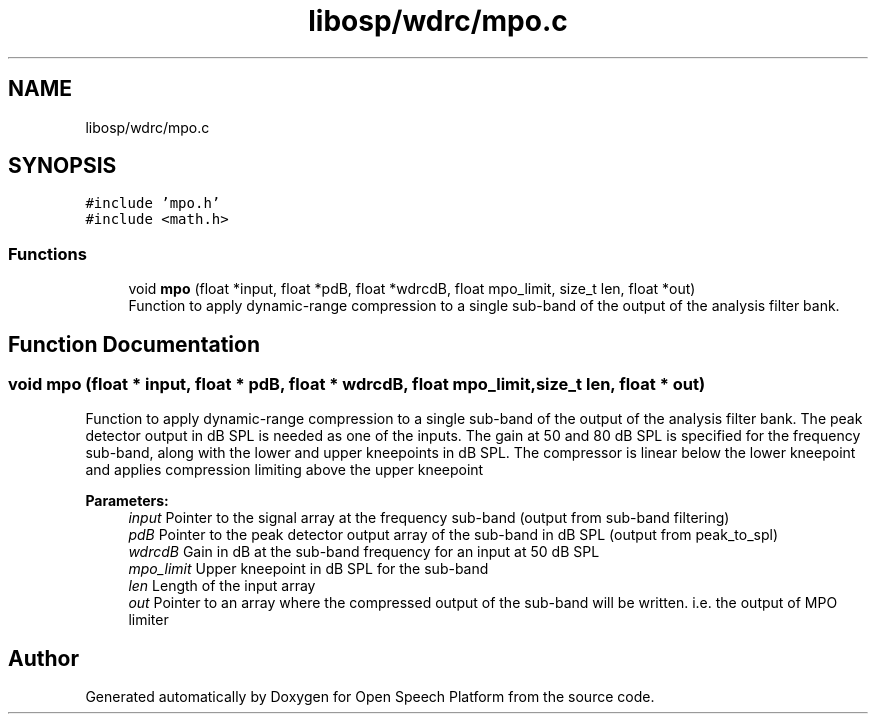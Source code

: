 .TH "libosp/wdrc/mpo.c" 3 "Fri Feb 23 2018" "Open Speech Platform" \" -*- nroff -*-
.ad l
.nh
.SH NAME
libosp/wdrc/mpo.c
.SH SYNOPSIS
.br
.PP
\fC#include 'mpo\&.h'\fP
.br
\fC#include <math\&.h>\fP
.br

.SS "Functions"

.in +1c
.ti -1c
.RI "void \fBmpo\fP (float *input, float *pdB, float *wdrcdB, float mpo_limit, size_t len, float *out)"
.br
.RI "Function to apply dynamic-range compression to a single sub-band of the output of the analysis filter bank\&. "
.in -1c
.SH "Function Documentation"
.PP 
.SS "void mpo (float * input, float * pdB, float * wdrcdB, float mpo_limit, size_t len, float * out)"

.PP
Function to apply dynamic-range compression to a single sub-band of the output of the analysis filter bank\&. The peak detector output in dB SPL is needed as one of the inputs\&. The gain at 50 and 80 dB SPL is specified for the frequency sub-band, along with the lower and upper kneepoints in dB SPL\&. The compressor is linear below the lower kneepoint and applies compression limiting above the upper kneepoint
.PP
\fBParameters:\fP
.RS 4
\fIinput\fP Pointer to the signal array at the frequency sub-band (output from sub-band filtering) 
.br
\fIpdB\fP Pointer to the peak detector output array of the sub-band in dB SPL (output from peak_to_spl) 
.br
\fIwdrcdB\fP Gain in dB at the sub-band frequency for an input at 50 dB SPL 
.br
\fImpo_limit\fP Upper kneepoint in dB SPL for the sub-band 
.br
\fIlen\fP Length of the input array 
.br
\fIout\fP Pointer to an array where the compressed output of the sub-band will be written\&. i\&.e\&. the output of MPO limiter 
.RE
.PP

.SH "Author"
.PP 
Generated automatically by Doxygen for Open Speech Platform from the source code\&.
